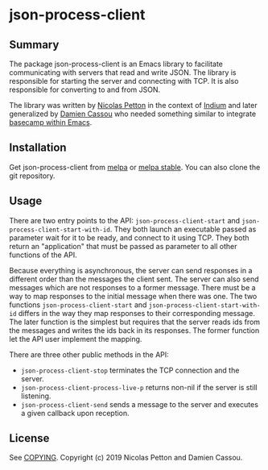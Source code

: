 * json-process-client

  #+BEGIN_HTML
      <p>
        <a href="https://gitlab.petton.fr/nico/json-process-client/commits/master">
          <img alt="pipeline status" src="https://gitlab.petton.fr/nico/json-process-client/badges/master/pipeline.svg" />
        </a>
      </p>
  #+END_HTML

** Summary

The package json-process-client is an Emacs library to facilitate
communicating with servers that read and write JSON. The library is
responsible for starting the server and connecting with TCP. It is
also responsible for converting to and from JSON.

The library was written by [[https://nicolas.petton.fr/][Nicolas Petton]] in the context of [[https://melpa.org/#/indium][Indium]] and
later generalized by [[https://github.com/DamienCassou/][Damien Cassou]] who needed something similar to
integrate [[https://gitlab.petton.fr/basecampel][basecamp within Emacs]].

** Installation

Get json-process-client from [[https://melpa.org/#/json-process-client][melpa]] or [[https://stable.melpa.org/#/json-process-client][melpa stable]]. You can also clone
the git repository.

** Usage

There are two entry points to the API: ~json-process-client-start~ and
~json-process-client-start-with-id~. They both launch an executable
passed as parameter wait for it to be ready, and connect to it using
TCP. They both return an "application" that must be passed as
parameter to all other functions of the API.

Because everything is asynchronous, the server can send responses in a
different order than the messages the client sent. The server can also
send messages which are not responses to a former message. There must
be a way to map responses to the initial message when there was
one. The two functions ~json-process-client-start~ and
~json-process-client-start-with-id~ differs in the way they map
responses to their corresponding message. The later function is the
simplest but requires that the server reads ids from the messages and
writes the ids back in its responses. The former function let the API
user implement the mapping.

There are three other public methods in the API:

- ~json-process-client-stop~ terminates the TCP connection and the
  server.
- ~json-process-client-process-live-p~ returns non-nil if the server
  is still listening.
- ~json-process-client-send~ sends a message to the server and
  executes a given callback upon reception.

** License

See [[file:COPYING][COPYING]]. Copyright (c) 2019 Nicolas Petton and Damien Cassou.

